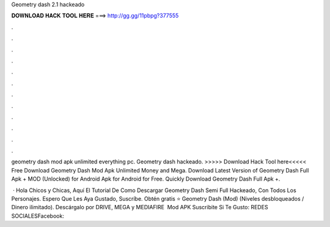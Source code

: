 Geometry dash 2.1 hackeado



𝐃𝐎𝐖𝐍𝐋𝐎𝐀𝐃 𝐇𝐀𝐂𝐊 𝐓𝐎𝐎𝐋 𝐇𝐄𝐑𝐄 ===> http://gg.gg/11pbpg?377555



.



.



.



.



.



.



.



.



.



.



.



.

geometry dash mod apk unlimited everything pc. Geometry dash hackeado. >>>>> Download Hack Tool here<<<<< Free Download Geometry Dash Mod Apk Unlimited Money and Mega. Download Latest Version of Geometry Dash Full Apk + MOD (Unlocked) for Android Apk for Android for Free. Quickly Download Geometry Dash Full Apk +.

 · Hola Chicos y Chicas, Aquí El Tutorial De Como Descargar Geometry Dash Semi Full Hackeado, Con Todos Los Personajes. Espero Que Les Aya Gustado, Suscríbe. Obtén gratis ⭐ Geometry Dash (Mod) (Niveles desbloqueados / Dinero ilimitado). Descárgalo por DRIVE, MEGA y MEDIAFIRE ️ Mod APK  Suscribite Si Te Gusto: REDES SOCIALESFacebook::
